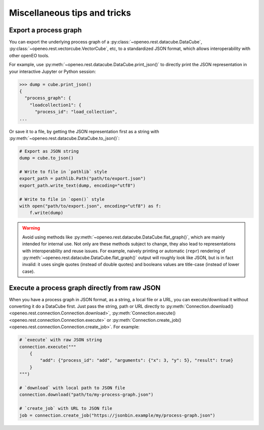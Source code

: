 ===============================
Miscellaneous tips and tricks
===============================


.. _process_graph_export:

Export a process graph
-----------------------

You can export the underlying process graph of
a :py:class:`~openeo.rest.datacube.DataCube`, :py:class:`~openeo.rest.vectorcube.VectorCube`, etc,
to a standardized JSON format, which allows interoperability with other openEO tools.

For example, use :py:meth:`~openeo.rest.datacube.DataCube.print_json()` to directly print the JSON representation
in your interactive Jupyter or Python session:

.. code-block:: pycon

    >>> dump = cube.print_json()
    {
      "process_graph": {
        "loadcollection1": {
          "process_id": "load_collection",
    ...

Or save it to a file, by getting the JSON representation first as a string
with :py:meth:`~openeo.rest.datacube.DataCube.to_json()`:

.. code-block:: python

    # Export as JSON string
    dump = cube.to_json()

    # Write to file in `pathlib` style
    export_path = pathlib.Path("path/to/export.json")
    export_path.write_text(dump, encoding="utf8")

    # Write to file in `open()` style
    with open("path/to/export.json", encoding="utf8") as f:
        f.write(dump)


.. warning::

    Avoid using methods like :py:meth:`~openeo.rest.datacube.DataCube.flat_graph()`,
    which are mainly intended for internal use.
    Not only are these methods subject to change, they also lead to representations
    with interoperability and reuse issues.
    For example, naively printing or automatic (``repr``) rendering of
    :py:meth:`~openeo.rest.datacube.DataCube.flat_graph()` output will roughly look like JSON,
    but is in fact invalid: it uses single quotes (instead of double quotes)
    and booleans values are title-case (instead of lower case).




Execute a process graph directly from raw JSON
-----------------------------------------------

When you have a process graph in JSON format, as a string, a local file or a URL,
you can execute/download it without converting it do a DataCube first.
Just pass the string, path or URL directly to
:py:meth:`Connection.download() <openeo.rest.connection.Connection.download>`,
:py:meth:`Connection.execute() <openeo.rest.connection.Connection.execute>` or
:py:meth:`Connection.create_job() <openeo.rest.connection.Connection.create_job>`.
For example:

.. code-block:: python

    # `execute` with raw JSON string
    connection.execute("""
        {
            "add": {"process_id": "add", "arguments": {"x": 3, "y": 5}, "result": true}
        }
    """)

    # `download` with local path to JSON file
    connection.download("path/to/my-process-graph.json")

    # `create_job` with URL to JSON file
    job = connection.create_job("https://jsonbin.example/my/process-graph.json")
